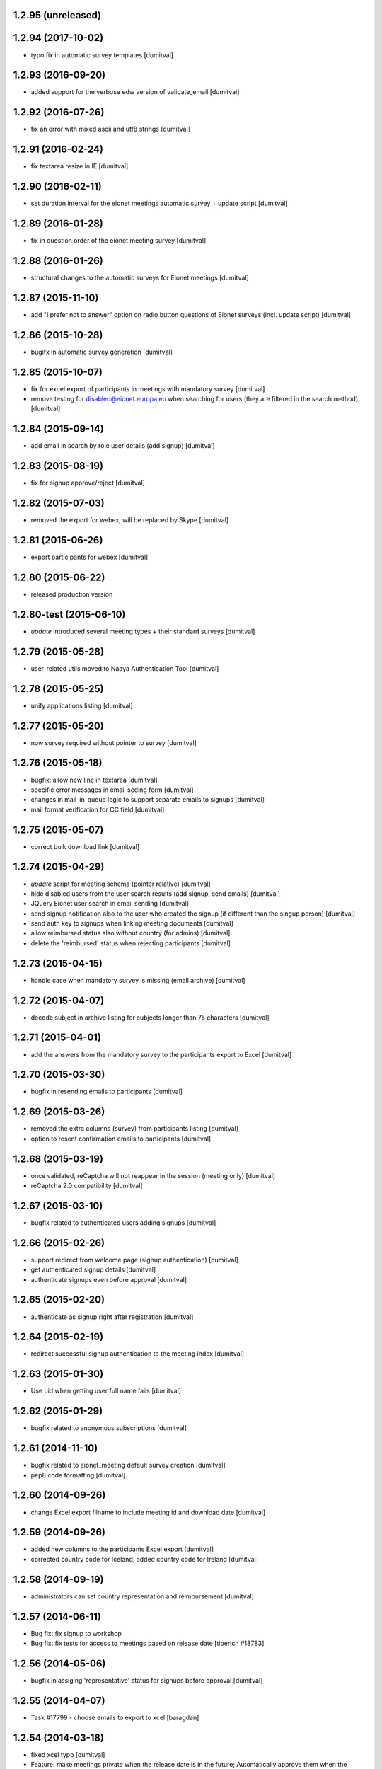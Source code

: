 1.2.95 (unreleased)
-------------------

1.2.94 (2017-10-02)
-------------------
* typo fix in automatic survey templates [dumitval]

1.2.93 (2016-09-20)
-------------------
* added support for the verbose edw version of validate_email [dumitval]

1.2.92 (2016-07-26)
-------------------
* fix an error with mixed ascii and utf8 strings [dumitval]

1.2.91 (2016-02-24)
-------------------
* fix textarea resize in IE [dumitval]

1.2.90 (2016-02-11)
-------------------
* set duration interval for the eionet meetings automatic survey +
  update script [dumitval]

1.2.89 (2016-01-28)
-------------------
* fix in question order of the eionet meeting survey [dumitval]

1.2.88 (2016-01-26)
-------------------
* structural changes to the automatic surveys for Eionet meetings [dumitval]

1.2.87 (2015-11-10)
-------------------
* add "I prefer not to answer" option on radio button questions of
  Eionet surveys (incl. update script) [dumitval]

1.2.86 (2015-10-28)
-------------------
* bugifx in automatic survey generation [dumitval]

1.2.85 (2015-10-07)
-------------------
* fix for excel export of participants in meetings with mandatory survey
  [dumitval]
* remove testing for disabled@eionet.europa.eu when searching for users
  (they are filtered in the search method) [dumitval]

1.2.84 (2015-09-14)
-------------------
* add email in search by role user details (add signup) [dumitval]

1.2.83 (2015-08-19)
-------------------
* fix for signup approve/reject [dumitval]

1.2.82 (2015-07-03)
-------------------
* removed the export for webex, will be replaced by Skype [dumitval]

1.2.81 (2015-06-26)
-------------------
* export participants for webex [dumitval]

1.2.80 (2015-06-22)
-------------------
* released production version

1.2.80-test (2015-06-10)
-------------------
* `update` introduced several meeting types + their standard surveys [dumitval]

1.2.79 (2015-05-28)
-------------------
* user-related utils moved to Naaya Authentication Tool [dumitval]

1.2.78 (2015-05-25)
-------------------
* unify applications listing [dumitval]

1.2.77 (2015-05-20)
-------------------
* now survey required without pointer to survey [dumitval]

1.2.76 (2015-05-18)
-------------------
* bugfix: allow new line in textarea [dumitval]
* specific error messages in email seding form [dumitval]
* changes in mail_in_queue logic to support separate emails to signups
  [dumitval]
* mail format verification for CC field [dumitval]

1.2.75 (2015-05-07)
-------------------
* correct bulk download link [dumitval]

1.2.74 (2015-04-29)
-------------------
* `update` script for meeting schema (pointer relative) [dumitval]
* hide disabled users from the user search results (add signup, send
  emails) [dumitval]
* JQuery Eionet user search in email sending [dumitval]
* send signup notification also to the user who created the signup (if
  different than the singup person) [dumitval]
* send auth key to signups when linking meeting documents [dumitval]
* allow reimbursed status also without country (for admins) [dumitval]
* delete the 'reimbursed' status when rejecting participants [dumitval]

1.2.73 (2015-04-15)
-------------------
* handle case when mandatory survey is missing (email archive) [dumitval]

1.2.72 (2015-04-07)
-------------------
* decode subject in archive listing for subjects longer than 75
  characters [dumitval]

1.2.71 (2015-04-01)
-------------------
* add the answers from the mandatory survey to the participants export
  to Excel [dumitval]

1.2.70 (2015-03-30)
-------------------
* bugfix in resending emails to participants [dumitval]

1.2.69 (2015-03-26)
-------------------
* removed the extra columns (survey) from participants listing [dumitval]
* option to resent confirmation emails to participants [dumitval]

1.2.68 (2015-03-19)
-------------------
* once validated, reCaptcha will not reappear in the session (meeting
  only) [dumitval]
* reCaptcha 2.0 compatibility [dumitval]

1.2.67 (2015-03-10)
-------------------
* bugfix related to authenticated users adding signups [dumitval]

1.2.66 (2015-02-26)
-------------------
* support redirect from welcome page (signup authentication) [dumitval]
* get authenticated signup details [dumitval]
* authenticate signups even before approval [dumitval]

1.2.65 (2015-02-20)
-------------------
* authenticate as signup right after registration [dumitval]

1.2.64 (2015-02-19)
-------------------
* redirect successful signup authentication to the meeting index [dumitval]

1.2.63 (2015-01-30)
-------------------
* Use uid when getting user full name fails [dumitval]

1.2.62 (2015-01-29)
-------------------
* bugfix related to anonymous subscriptions [dumitval]

1.2.61 (2014-11-10)
-------------------
* bugfix related to eionet_meeting default survey creation [dumitval]
* pep8 code formatting [dumitval]

1.2.60 (2014-09-26)
-------------------
* change Excel export filname to include meeting id and download date [dumitval]

1.2.59 (2014-09-26)
-------------------
* added new columns to the participants Excel export [dumitval]
* corrected country code for Iceland, added country code for Ireland [dumitval]

1.2.58 (2014-09-19)
-------------------
* administrators can set country representation and reimbursement [dumitval]

1.2.57 (2014-06-11)
-------------------
* Bug fix: fix signup to workshop
* Bug fix: fix tests for access to meetings based on release date 
  [tiberich #18783]

1.2.56 (2014-05-06)
-------------------
* bugfix in assiging 'representative' status for signups before approval [dumitval]

1.2.55 (2014-04-07)
-------------------
* Task #17799 - choose emails to export to xcel [baragdan]

1.2.54 (2014-03-18)
-------------------
* fixed xcel typo [dumitval]
* Feature: make meetings private when the release date is in the future;
  Automatically approve them when the release date has passed
  [tiberich #18783]

1.2.53 (2014-02-07)
-------------------
* Default eionet survey, with questions, custom validation, default status, sort order [dumitval]

1.2.52 (2014-01-20)
-------------------
* insert links to meeting objects in mails to participants [dumitval]

1.2.51 (2014-01-07)
-------------------
* task 17799 - export mail list to xcel [baragdan]

1.2.50 (2013-12-18)
-------------------
* class-based selection of cells with emails to be validated [dumitval]
* added cc field in email sending interface [dumitval]

1.2.49 (2013-12-11)
-------------------
* Email Validation - resolve validation in backend threads (avoid server load) [baragdan]

1.2.48 (2013-12-09)
-------------------
* Email Validation - controll js parallelism (avoid server load) [baragdan]

1.2.47 (2013-12-05)
-------------------
* email validation [baragdan]
* _mail_in_queue moved to EmailTool [dumitval]

1.2.46 (2013-11-11)
-------------------
* show if mail is still in mail_queue, or even failed sending [dumitval]

1.2.45 (2013-11-08)
-------------------
* save sent mails in an archive + listing [dumitval]

1.2.44 (2013-11-01)
-------------------
* updated script changed to not sent user notifications [dumitval]

1.2.43 (2013-10-22)
-------------------
* fix for meeting listing in case of viewer role [dumitval]

1.2.42 (2013-10-15)
-------------------
* several test fixes
* `update` view permission for OBSERVER and WAITING roles [dumitval]
* `update` NFPs get access to participants and subscribers listings [dumitval]
* `update` all participants are now either signups or subscribers [dumitval]

1.2.41 (2013-09-03)
-------------------
* added option to search and signup users (as authenticated) [dumitval]

1.2.40 (2013-07-10)
-------------------
* link from meeting index to contributor's user profile [dumitval]
* Javascript fix in meeting edit [dumitval]

1.2.39 (2013-05-14)
-------------------
* #14435 if owner sets himself as participant, ownership is lost [simiamih]

1.2.38 (2013-03-29)
-------------------
* load default meta_types for new meeting [mihaitab]

1.2.37 (2013-03-26)
-------------------
* revert deleted session [nituacor]

1.2.36 (2013-03-21)
-------------------
* permission fix for meetings added by contributors [simiamih]
* bugfix in meeting list participants [mihaitab]
* clear session on meeting index [mihaitab]

1.2.35 (2013-03-18)
-------------------
* fixed form fields dependancy in add/eddit meeting [mihaitab]

1.2.34 (2013-03-14)
-------------------
* bugfix in participants sorting [dumitval]
* changed labels for geo_type and interval schema fields [mihaitab]

1.2.33 (2013-03-06)
-------------------
* removed portlet within the meeting index [dumitval]

1.2.32 (2013-03-06)
-------------------
* fixing owner needs to be able to manage meeting [simiamih]

1.2.31 (2013-02-26)
-------------------
* temp fix: meeting owner becomes Administrator of the meeting [simiamih]

1.2.30 (2012-12-10)
-------------------
* fixed bug - get missing email field for non-ldap users [mihaitab]

1.2.29 (2012-12-07)
-------------------
* fixed missing results in participants tab of a new meeting [mihaitab]
* fixed decoding in participants tab of a new meeting [mihaitab]

1.2.28 (2012-11-29)
-------------------
* i18n:name correction [dumitval]

1.2.27 (2012-11-28)
-------------------
* Translate email messages [dumitval]

1.2.26 (2012-11-28)
-------------------
* Add organisation and phone data also on AccountSubscriptions [dumitval]

1.2.25 (2012-11-27)
-------------------
* Show survey answers also in signup listing [dumitval]
* Hide specific survey questions from all listings (organisation, phone) [dumitval]
* Hide survey questions with ids starting with 'hide_' from all listings [dumitval]
* Get organisation and phone info from all possible sources [dumitval]

1.2.24 (2012-11-26)
-------------------
* Added some missing translation tags [dumitval]

1.2.23 (2012-11-22)
-------------------
* Added some missing translation tags [dumitval]

1.2.22 (2012-11-22)
-------------------
* Added some missing translation tags [dumitval]

1.2.21 (2012-11-21)
-------------------
* Added some missing translation tags [dumitval]

1.2.20 (2012-11-20)
-------------------
* redirect to survey also for key-based-participants [dumitval]

1.2.19 (2012-11-20)
-------------------
* Added some missing translation tags [dumitval]

1.2.18 (2012-10-22)
-------------------
* bugfix: #1013 using survey widget's get_value
  to get printable answer value [simiamih]

1.2.17 (2012-09-11)
-------------------
* bugfix in survey identification process [dumitval]

1.2.16 (2012-09-11)
-------------------
* List survey answers in the participants and applicants tables [dumitval]

1.2.15 (2012-09-10)
-------------------
* redirect to survey also for administrators [dumitval]

1.2.14 (2012-09-10)
-------------------
* fix survey redirect condition [dumitval]

1.2.13 (2012-09-10)
-------------------
* Improvements in survey integration [dumitval]

1.2.12 (2012-04-27)
-------------------
* bugfix: AttributeError: generate_csv [nituacor]

1.2.11 (2012-01-13)
-------------------
* Added i18n id for translation of 'Type' [dumitval]

1.2.10 (2011-11-17)
-------------------
* portal_map methods are no longer called if the content type is not
  geo_enabled [dumitval]

1.2.9 (2011-11-14)
------------------
* permission information update [andredor]

1.2.8 (2011-10-24)
------------------
* use reCAPTCHA for add forms [andredor]

1.2.7 (2011-04-12)
--------------------
 * h:m:s doesn't match date index lookup for calendar, strip it

1.2.6 (2011-04-12)
--------------------
 * Indexing Adapter does not strip h:m:s (safer this way)

1.2.5 (2011-04-06)
--------------------
 * Adapter to allow catalogObject to access interval's start_date and end_date

1.2.4 (2011-03-30)
--------------------
 * Removed start_date, end_date, time properties
 * Added interval property, using IntervalWidget
 * ICalendar export is public, now exporting all day or datetime interval
 * More precise location in ICalendar export
 * Added description in ICalendar export with text and html (for outlook)
